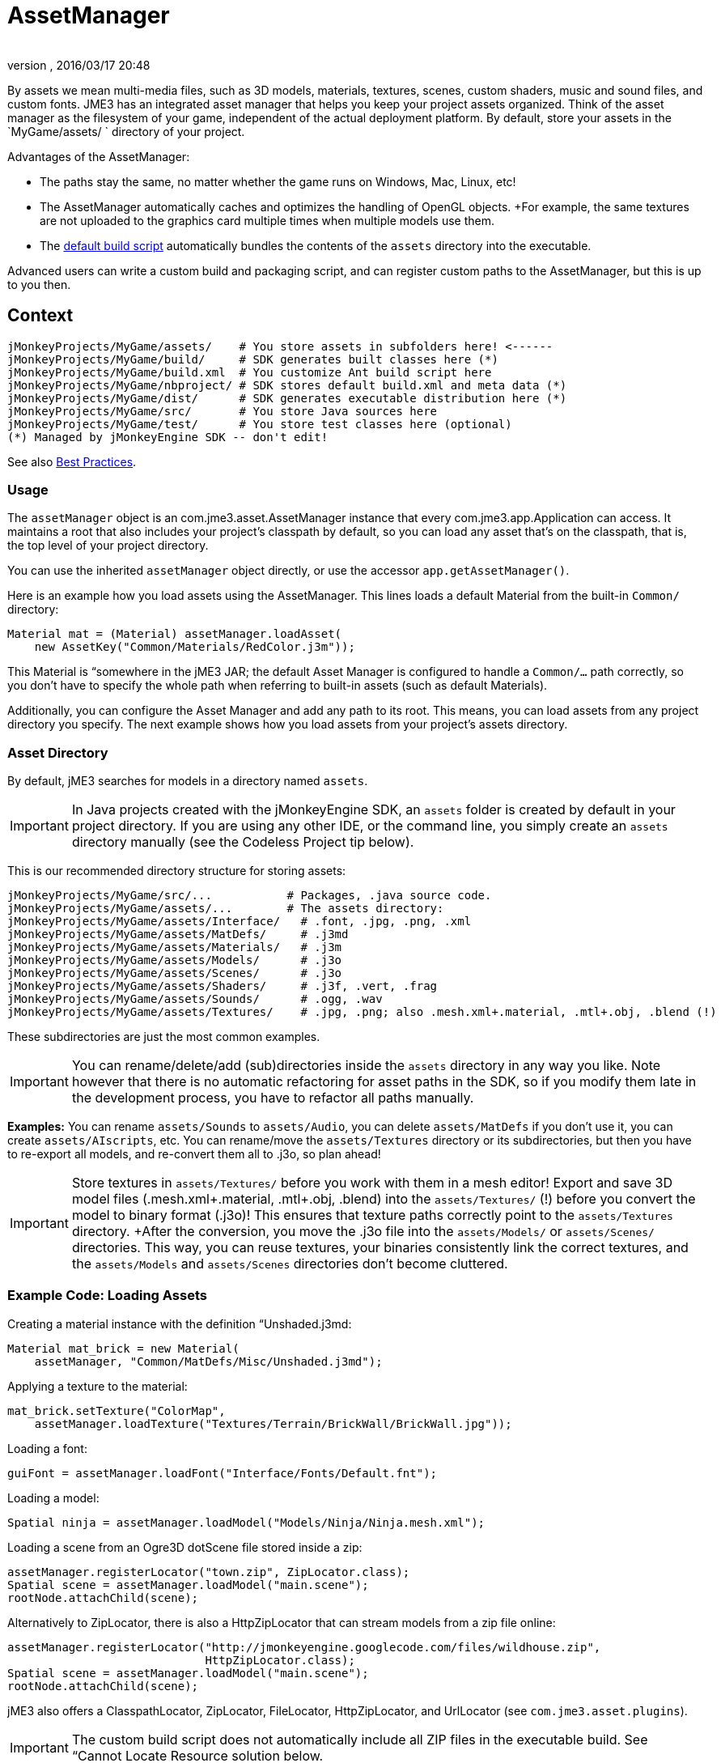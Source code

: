 = AssetManager
:author: 
:revnumber: 
:revdate: 2016/03/17 20:48
:relfileprefix: ../../
:imagesdir: ../..
ifdef::env-github,env-browser[:outfilesuffix: .adoc]


By assets we mean multi-media files, such as 3D models, materials, textures, scenes, custom shaders, music and sound files, and custom fonts. JME3 has an integrated asset manager that helps you keep your project assets organized. Think of the asset manager as the filesystem of your game, independent of the actual deployment platform. By default, store your assets in the `MyGame/assets/ ` directory of your project.

Advantages of the AssetManager:

*  The paths stay the same, no matter whether the game runs on Windows, Mac, Linux, etc!
*  The AssetManager automatically caches and optimizes the handling of OpenGL objects. +For example, the same textures are not uploaded to the graphics card multiple times when multiple models use them.
*  The <<sdk/default_build_script#,default build script>> automatically bundles the contents of the `assets` directory into the executable. 

Advanced users can write a custom build and packaging script, and can register custom paths to the AssetManager, but this is up to you then. 


== Context

[source]
----

jMonkeyProjects/MyGame/assets/    # You store assets in subfolders here! <------
jMonkeyProjects/MyGame/build/     # SDK generates built classes here (*)
jMonkeyProjects/MyGame/build.xml  # You customize Ant build script here
jMonkeyProjects/MyGame/nbproject/ # SDK stores default build.xml and meta data (*)
jMonkeyProjects/MyGame/dist/      # SDK generates executable distribution here (*)
jMonkeyProjects/MyGame/src/       # You store Java sources here
jMonkeyProjects/MyGame/test/      # You store test classes here (optional)
(*) Managed by jMonkeyEngine SDK -- don't edit!

----

See also <<jme3/intermediate/best_practices#,Best Practices>>.


=== Usage

The `assetManager` object is an com.jme3.asset.AssetManager instance that every com.jme3.app.Application can access. It maintains a root that also includes your project's classpath by default, so you can load any asset that's on the classpath, that is, the top level of your project directory. 

You can use the inherited `assetManager` object directly, or use the accessor `app.getAssetManager()`.

Here is an example how you load assets using the AssetManager. This lines loads a default Material from the built-in `Common/` directory:

[source,java]
----
Material mat = (Material) assetManager.loadAsset(
    new AssetKey("Common/Materials/RedColor.j3m"));
----

This Material is “somewhere in the jME3 JAR; the default Asset Manager is configured to handle a `Common/…` path correctly, so you don't have to specify the whole path when referring to built-in assets (such as default Materials).

Additionally, you can configure the Asset Manager and add any path to its root. This means, you can load assets from any project directory you specify. The next example shows how you load assets from your project's assets directory.


=== Asset Directory

By default, jME3 searches for models in a directory named `assets`. 


[IMPORTANT]
====
In Java projects created with the jMonkeyEngine SDK, an `assets` folder is created by default in your project directory. If you are using any other IDE, or the command line, you simply create an `assets` directory manually (see the Codeless Project tip below).
====


This is our recommended directory structure for storing assets:

[source]
----

jMonkeyProjects/MyGame/src/...           # Packages, .java source code.
jMonkeyProjects/MyGame/assets/...        # The assets directory:
jMonkeyProjects/MyGame/assets/Interface/   # .font, .jpg, .png, .xml
jMonkeyProjects/MyGame/assets/MatDefs/     # .j3md
jMonkeyProjects/MyGame/assets/Materials/   # .j3m
jMonkeyProjects/MyGame/assets/Models/      # .j3o
jMonkeyProjects/MyGame/assets/Scenes/      # .j3o
jMonkeyProjects/MyGame/assets/Shaders/     # .j3f, .vert, .frag
jMonkeyProjects/MyGame/assets/Sounds/      # .ogg, .wav
jMonkeyProjects/MyGame/assets/Textures/    # .jpg, .png; also .mesh.xml+.material, .mtl+.obj, .blend (!) 

----

These subdirectories are just the most common examples. 


[IMPORTANT]
====
You can rename/delete/add (sub)directories inside the `assets` directory in any way you like. Note however that there is no automatic refactoring for asset paths in the SDK, so if you modify them late in the development process, you have to refactor all paths manually.
====


*Examples:* You can rename `assets/Sounds` to `assets/Audio`, you can delete `assets/MatDefs` if you don't use it, you can create `assets/AIscripts`, etc. You can rename/move the `assets/Textures` directory or its subdirectories, but then you have to re-export all models, and re-convert them all to .j3o, so plan ahead!


[IMPORTANT]
====
Store textures in `assets/Textures/` before you work with them in a mesh editor! Export and save 3D model files (.mesh.xml+.material, .mtl+.obj, .blend) into the `assets/Textures/` (!) before you convert the model to binary format (.j3o)! This ensures that texture paths correctly point to the `assets/Textures` directory. +After the conversion, you move the .j3o file into the `assets/Models/` or `assets/Scenes/` directories. This way, you can reuse textures, your binaries consistently link the correct textures, and the `assets/Models` and `assets/Scenes` directories don't become cluttered.
====



=== Example Code: Loading Assets

Creating a material instance with the definition “Unshaded.j3md:

[source,java]
----

Material mat_brick = new Material( 
    assetManager, "Common/MatDefs/Misc/Unshaded.j3md");

----

Applying a texture to the material:

[source,java]
----

mat_brick.setTexture("ColorMap", 
    assetManager.loadTexture("Textures/Terrain/BrickWall/BrickWall.jpg"));

----

Loading a font:

[source,java]
----

guiFont = assetManager.loadFont("Interface/Fonts/Default.fnt");

----

Loading a model:

[source,java]
----

Spatial ninja = assetManager.loadModel("Models/Ninja/Ninja.mesh.xml");

----

Loading a scene from an Ogre3D dotScene file stored inside a zip:

[source,java]
----

assetManager.registerLocator("town.zip", ZipLocator.class);
Spatial scene = assetManager.loadModel("main.scene");
rootNode.attachChild(scene);

----

Alternatively to ZipLocator, there is also a HttpZipLocator that can stream models from a zip file online:

[source,java]
----

assetManager.registerLocator("http://jmonkeyengine.googlecode.com/files/wildhouse.zip", 
                             HttpZipLocator.class);
Spatial scene = assetManager.loadModel("main.scene");
rootNode.attachChild(scene);

----

jME3 also offers a ClasspathLocator, ZipLocator, FileLocator, HttpZipLocator, and UrlLocator (see `com.jme3.asset.plugins`). 


[IMPORTANT]
====
The custom build script does not automatically include all ZIP files in the executable build. See “Cannot Locate Resource solution below.
====



=== Common AssetManager Tasks
[cols="2", options="header"]
|===

a| Task? 
a| Solution! 

a| Load a model with materials 
a| Use the asset manager's `loadModel()` method and attach the Spatial to the rootNode. 
[source,java]
----
Spatial elephant = assetManager.loadModel("Models/Elephant/Elephant.mesh.xml");
rootNode.attachChild(elephant);
----

[source,java]
----
Spatial elephant = assetManager.loadModel("Models/Elephant/Elephant.j3o");
rootNode.attachChild(elephant);
----


a| Load a model without materials 
a| If you have a model without materials, you have to add a default material to make it visible. 
[source,java]
----
Spatial teapot = assetManager.loadModel("Models/Teapot/Teapot.obj");
Material mat = new Material(assetManager, "Common/MatDefs/Misc/ShowNormals.j3md");
teapot.setMaterial(mat);
rootNode.attachChild(teapot);
----


a| Load a scene 
a| You load scenes just like you load models: 
[source,java]
----
Spatial scene = assetManager.loadModel("Scenes/house/main.scene");
rootNode.attachChild(scene);
----


|===


=== NullPointerException: Cannot locate resource?

*Problem:*

My game runs fine when I run it right from the jMonkeyEngine SDK. But when I run the stand-alone executables (.jar, .jnlp .exe, .app), a DesktopAssetManager error message occurs in the console, and it quits?

[source]
----
com.jme3.asset.DesktopAssetManager loadAsset
WARNING: Cannot locate resource: Scenes/town/main.scene
com.jme3.app.Application handleError
SEVERE: Uncaught exception thrown in Thread[LWJGL Renderer Thread,5,main]
java.lang.NullPointerException

----

*Reason:*

If you use the default build script, *original models and scenes (.mesh.xml, .obj, .blend, .zip), are excluded* from the distribution automatically. A stand-alone executable includes converted *.j3o files* (models and scenes) only. The default build script makes sure to bundle existing .j3o files in the distribution, but you need to remember to convert the models (from mesh.xml–&gt;.j3o, or .obj–&gt;.j3o, etc) yourself. 

*Solution*

Before building the executable, you must use the jMonkeyEngine SDK's context menu action to <<sdk/model_loader_and_viewer#,convert 3D models to .j3o binary format>>.

.  Save your original models (.mesh.xml, .scene, .blend, or .obj files, plus textures) into `assets/Textures/`. (!)
.  Open the jME3 project in the jMonkeyEngine SDK.
.  Browse to the `assets` directory in the Projects window. 
.  Right-click an original model in `assets/Textures/`, and choose “Convert to JME3 binary.
.  The converted file appears in the same directory as the original file. It has the same name and a `.j3o` suffix. 
.  Move the .j3o file into the `assets/Models/` or `assets/Scenes/` directory.
.  Use the assetManager's `load()` method to load the `.j3o` file.

This ensures that the model's Texture paths keep working between your 3D mesh editor and JME3.


[IMPORTANT]
====
If you must load custom assets from a non-.j3o ZIP file, you must manually ammend the <<sdk/default_build_script#,default build script>> to copy ZIP files into your distribution. ZIPs are skipped by default.
====



=== Asset Handling For Other IDEs: Codeless Projects

*Problem:*

I use another IDE than jMonkeyEngine SDK for coding (Eclipse, IntelliJ, text editor). Where is my `asset` folder and .j3o converter?

*Solution:*

You can code in any IDE, but you must create a so-called codeless project in the jMonkeyEngine SDK to maintain assets. *A code-less jMonkeyEngine project does not meddle with your sources or custom build scripts.* You merely use it to convert models to .j3o binaries. 

.  Create your (Eclipse or whatever) project as you like.
.  Create a directory in your project folder and name it, for example, `assets`. +Store your assets there as described above.
.  Download and install the jMonkeyEngine SDK.
.  In the SDK, go to File → Import Projects → External Project Assets.
.  Select your (Eclipse or whatever) project and your assets folder in the Import Wizard.
.  You can now open this (Eclipse or whatever) project in the jMonkeyEngine SDK. +Convert assets as described above.


[IMPORTANT]
====
If you don't use the SDK for some reason, you can still convert models to j3o format: Load any model in Ogre3D or Wavefront format with the AssetManager.loadModel() as a spatial. Then save the spatial as j3o file using <<jme3/advanced/save_and_load#,BinaryExporter>>.
====



[TIP]
====
Use file version control and let team members check out the project. Your developers open the project in Eclipse (etc) as they are used to. Additionally to their graphic tools, ask your graphic designers to install the jMonkeyEngine SDK, and to check out the codeless project that you just prepared. This makes it easy for non-coding team member to browse and preview game assets, to arrange scenes, and to convert files. At the same time, non-coders don't accidentally mess with code, and developers don't accidentally mess with assets. :)
====

